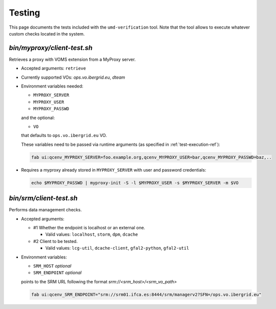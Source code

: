 
.. _testing-ref:

Testing
=======

This page documents the tests included with the ``umd-verification`` tool. Note
that the tool allows to execute whatever custom checks located in the system.

`bin/myproxy/client-test.sh`
------------------------------
Retrieves a proxy with VOMS extension from a MyProxy server.

- Accepted arguments: ``retrieve``
- Currently supported VOs: `ops.vo.ibergrid.eu`, `dteam`
- Environment variables needed:

  - ``MYPROXY_SERVER``
  - ``MYPROXY_USER``
  - ``MYPROXY_PASSWD``

  and the optional:

  - ``VO``

  that defaults to ``ops.vo.ibergrid.eu`` VO.

  These variables need to be passed via runtime arguments (as specified in
  :ref:`test-execution-ref`):

  .. code:: bash

    fab ui:qcenv_MYPROXY_SERVER=foo.example.org,qcenv_MYPROXY_USER=bar,qcenv_MYPROXY_PASSWD=baz,..

- Requires a myproxy already stored in ``MYPROXY_SERVER`` with user and
  password credentials:

  .. code:: bash

    echo $MYPROXY_PASSWD | myproxy-init -S -l $MYPROXY_USER -s $MYPROXY_SERVER -m $VO


`bin/srm/client-test.sh`
------------------------

Performs data management checks.

- Accepted arguments:

  - #1 Whether the endpoint is localhost or an external one.

    - Valid values: ``localhost``, ``storm``, ``dpm``, ``dcache``

  - #2 Client to be tested.

    - Valid values: ``lcg-util``, ``dcache-client``, ``gfal2-python``, ``gfal2-util``

- Environment variables:

  - ``SRM_HOST`` *optional*
  - ``SRM_ENDPOINT`` *optional*

  points to the SRM URL following the format `srm://<srm_host>/<srm_vo_path>`

  .. code:: bash

    fab ui:qcenv_SRM_ENDPOINT="srm://srm01.ifca.es:8444/srm/managerv2?SFN=/ops.vo.ibergrid.eu"
